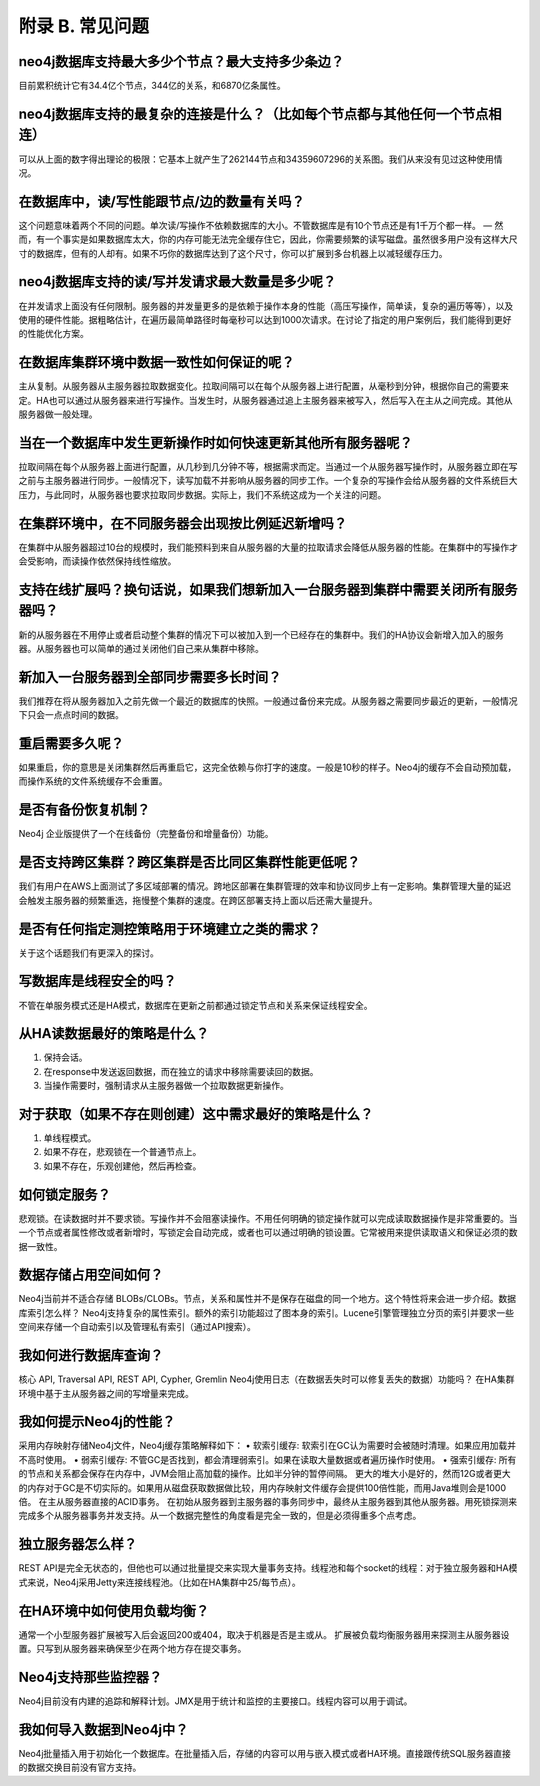 附录 B. 常见问题
==================

neo4j数据库支持最大多少个节点？最大支持多少条边？
--------------------------------------------------------------

目前累积统计它有34.4亿个节点，344亿的关系，和6870亿条属性。

neo4j数据库支持的最复杂的连接是什么？（比如每个节点都与其他任何一个节点相连）
------------------------------------------------------------------------------

可以从上面的数字得出理论的极限：它基本上就产生了262144节点和34359607296的关系图。我们从来没有见过这种使用情况。 

在数据库中，读/写性能跟节点/边的数量有关吗？
-------------------------------------------------------------------

这个问题意味着两个不同的问题。单次读/写操作不依赖数据库的大小。不管数据库是有10个节点还是有1千万个都一样。 — 然而，有一个事实是如果数据库太大，你的内存可能无法完全缓存住它，因此，你需要频繁的读写磁盘。虽然很多用户没有这样大尺寸的数据库，但有的人却有。如果不巧你的数据库达到了这个尺寸，你可以扩展到多台机器上以减轻缓存压力。 

neo4j数据库支持的读/写并发请求最大数量是多少呢？ 
-------------------------------------------------------------------

在并发请求上面没有任何限制。服务器的并发量更多的是依赖于操作本身的性能（高压写操作，简单读，复杂的遍历等等），以及使用的硬件性能。据粗略估计，在遍历最简单路径时每毫秒可以达到1000次请求。在讨论了指定的用户案例后，我们能得到更好的性能优化方案。 

在数据库集群环境中数据一致性如何保证的呢？ 
-------------------------------------------------------------------

主从复制。从服务器从主服务器拉取数据变化。拉取间隔可以在每个从服务器上进行配置，从毫秒到分钟，根据你自己的需要来定。HA也可以通过从服务器来进行写操作。当发生时，从服务器通过追上主服务器来被写入，然后写入在主从之间完成。其他从服务器做一般处理。 

当在一个数据库中发生更新操作时如何快速更新其他所有服务器呢？ 
-------------------------------------------------------------------

拉取间隔在每个从服务器上面进行配置，从几秒到几分钟不等，根据需求而定。当通过一个从服务器写操作时，从服务器立即在写之前与主服务器进行同步。一般情况下，读写加载不并影响从服务器的同步工作。一个复杂的写操作会给从服务器的文件系统巨大压力，与此同时，从服务器也要求拉取同步数据。实际上，我们不系统这成为一个关注的问题。 

在集群环境中，在不同服务器会出现按比例延迟新增吗？ 
-------------------------------------------------------------------

在集群中从服务器超过10台的规模时，我们能预料到来自从服务器的大量的拉取请求会降低从服务器的性能。在集群中的写操作才会受影响，而读操作依然保持线性缩放。 

支持在线扩展吗？换句话说，如果我们想新加入一台服务器到集群中需要关闭所有服务器吗？ 
------------------------------------------------------------------------------

新的从服务器在不用停止或者启动整个集群的情况下可以被加入到一个已经存在的集群中。我们的HA协议会新增入加入的服务器。从服务器也可以简单的通过关闭他们自己来从集群中移除。 

新加入一台服务器到全部同步需要多长时间？ 
-------------------------------------------------------------------

我们推荐在将从服务器加入之前先做一个最近的数据库的快照。一般通过备份来完成。从服务器之需要同步最近的更新，一般情况下只会一点点时间的数据。 

重启需要多久呢？
-------------------------------------------------------------------
 
如果重启，你的意思是关闭集群然后再重启它，这完全依赖与你打字的速度。一般是10秒的样子。Neo4j的缓存不会自动预加载，而操作系统的文件系统缓存不会重置。 

是否有备份恢复机制？
-------------------------------------------------------------------

Neo4j 企业版提供了一个在线备份（完整备份和增量备份）功能。

是否支持跨区集群？跨区集群是否比同区集群性能更低呢？ 
-------------------------------------------------------------------

我们有用户在AWS上面测试了多区域部署的情况。跨地区部署在集群管理的效率和协议同步上有一定影响。集群管理大量的延迟会触发主服务器的频繁重选，拖慢整个集群的速度。在跨区部署支持上面以后还需大量提升。 

是否有任何指定测控策略用于环境建立之类的需求？ 
-------------------------------------------------------------------

关于这个话题我们有更深入的探讨。 

写数据库是线程安全的吗？ 
-------------------------------------------------------------------

不管在单服务模式还是HA模式，数据库在更新之前都通过锁定节点和关系来保证线程安全。

从HA读数据最好的策略是什么？ 
-------------------------------------------------------------------

1.	保持会话。 
2.	在response中发送返回数据，而在独立的请求中移除需要读回的数据。 
3.	当操作需要时，强制请求从主服务器做一个拉取数据更新操作。

对于获取（如果不存在则创建）这中需求最好的策略是什么？ 
-------------------------------------------------------------------

1.	单线程模式。 
2.	如果不存在，悲观锁在一个普通节点上。 
3.	如果不存在，乐观创建他，然后再检查。

如何锁定服务？ 
-------------------------------------------------------------------

悲观锁。在读数据时并不要求锁。写操作并不会阻塞读操作。不用任何明确的锁定操作就可以完成读取数据操作是非常重要的。当一个节点或者属性修改或者新增时，写锁定会自动完成，或者也可以通过明确的锁设置。它常被用来提供读取语义和保证必须的数据一致性。 

数据存储占用空间如何？ 
-------------------------------------------------------------------

Neo4j当前并不适合存储 BLOBs/CLOBs。节点，关系和属性并不是保存在磁盘的同一个地方。这个特性将来会进一步介绍。数据库索引怎么样？ Neo4j支持复杂的属性索引。额外的索引功能超过了图本身的索引。Lucene引擎管理独立分页的索引并要求一些空间来存储一个自动索引以及管理私有索引（通过API搜索）。 

我如何进行数据库查询？ 
-------------------------------------------------------------------

核心 API, Traversal API, REST API, Cypher, Gremlin Neo4j使用日志（在数据丢失时可以修复丢失的数据）功能吗？ 在HA集群环境中基于主从服务器之间的写增量来完成。 

我如何提示Neo4j的性能？ 
-------------------------------------------------------------------

采用内存映射存储Neo4j文件，Neo4j缓存策略解释如下： 
•	软索引缓存: 软索引在GC认为需要时会被随时清理。如果应用加载并不高时使用。 
•	弱索引缓存: 不管GC是否找到，都会清理弱索引。如果在读取大量数据或者遍历操作时使用。 
•	强索引缓存: 所有的节点和关系都会保存在内存中，JVM会阻止高加载的操作。比如半分钟的暂停间隔。 更大的堆大小是好的，然而12G或者更大的内存对于GC是不切实际的。如果用从磁盘获取数据做比较，用内存映射文件缓存会提供100倍性能，而用Java堆则会是1000倍。 
在主从服务器直接的ACID事务。 
在初始从服务器到主服务器的事务同步中，最终从主服务器到其他从服务器。用死锁探测来完成多个从服务器事务并发支持。从一个数据完整性的角度看是完全一致的，但是必须得重多个点考虑。 

独立服务器怎么样？ 
-------------------------------------------------------------------

REST API是完全无状态的，但他也可以通过批量提交来实现大量事务支持。线程池和每个socket的线程：对于独立服务器和HA模式来说，Neo4j采用Jetty来连接线程池。（比如在HA集群中25/每节点）。 

在HA环境中如何使用负载均衡？ 
-------------------------------------------------------------------

通常一个小型服务器扩展被写入后会返回200或404，取决于机器是否是主或从。 扩展被负载均衡服务器用来探测主从服务器设置。只写到从服务器来确保至少在两个地方存在提交事务。 

Neo4j支持那些监控器？ 
-------------------------------------------------------------------

Neo4j目前没有内建的追踪和解释计划。JMX是用于统计和监控的主要接口。线程内容可以用于调试。 

我如何导入数据到Neo4j中？ 
-------------------------------------------------------------------

Neo4j批量插入用于初始化一个数据库。在批量插入后，存储的内容可以用与嵌入模式或者HA环境。直接跟传统SQL服务器直接的数据交换目前没有官方支持。 


